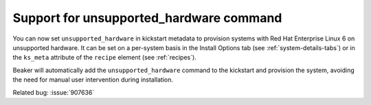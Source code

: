 Support for unsupported_hardware command
========================================

You can now set ``unsupported_hardware`` in kickstart metadata to provision systems with Red Hat
Enterprise Linux 6 on unsupported hardware. It can be set on a
per-system basis in the Install Options tab (see :ref:`system-details-tabs`) or in the
``ks_meta`` attribute of the ``recipe`` element (see :ref:`recipes`).

Beaker will automatically add the ``unsupported_hardware``
command to the kickstart and provision the system, avoiding the need
for manual user intervention during installation.

Related bug: :issue:`907636`
